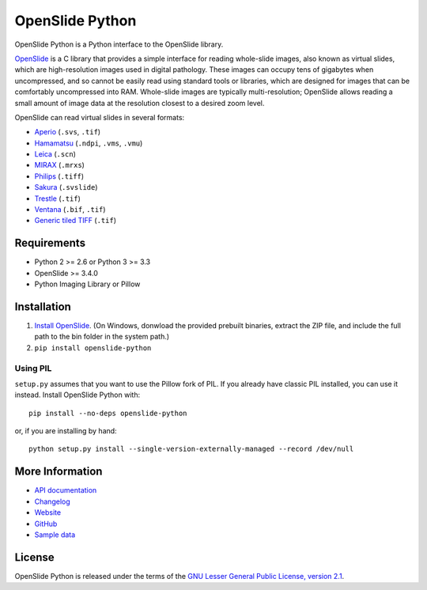 ================
OpenSlide Python
================

OpenSlide Python is a Python interface to the OpenSlide library.

OpenSlide_ is a C library that provides a simple interface for reading
whole-slide images, also known as virtual slides, which are high-resolution
images used in digital pathology.  These images can occupy tens of gigabytes
when uncompressed, and so cannot be easily read using standard tools or
libraries, which are designed for images that can be comfortably
uncompressed into RAM.  Whole-slide images are typically multi-resolution;
OpenSlide allows reading a small amount of image data at the resolution
closest to a desired zoom level.

OpenSlide can read virtual slides in several formats:

* Aperio_ (``.svs``, ``.tif``)
* Hamamatsu_ (``.ndpi``, ``.vms``, ``.vmu``)
* Leica_ (``.scn``)
* MIRAX_ (``.mrxs``)
* Philips_ (``.tiff``)
* Sakura_ (``.svslide``)
* Trestle_ (``.tif``)
* Ventana_ (``.bif``, ``.tif``)
* `Generic tiled TIFF`_ (``.tif``)

.. _OpenSlide: https://openslide.org/
.. _Aperio: https://openslide.org/formats/aperio/
.. _Hamamatsu: https://openslide.org/formats/hamamatsu/
.. _Leica: https://openslide.org/formats/leica/
.. _MIRAX: https://openslide.org/formats/mirax/
.. _Philips: https://openslide.org/formats/philips/
.. _Sakura: https://openslide.org/formats/sakura/
.. _Trestle: https://openslide.org/formats/trestle/
.. _Ventana: https://openslide.org/formats/ventana/
.. _`Generic tiled TIFF`: https://openslide.org/formats/generic-tiff/


Requirements
============

* Python 2 >= 2.6 or Python 3 >= 3.3
* OpenSlide >= 3.4.0
* Python Imaging Library or Pillow


Installation
============

1.  `Install OpenSlide`_.  (On Windows, donwload the provided prebuilt binaries, extract the ZIP file, and include the full path to the bin folder in the system path.)
2.  ``pip install openslide-python``

.. _`Install OpenSlide`: https://openslide.org/download/


Using PIL
---------

``setup.py`` assumes that you want to use the Pillow fork of PIL.  If you
already have classic PIL installed, you can use it instead.  Install
OpenSlide Python with:

::

  pip install --no-deps openslide-python

or, if you are installing by hand:

::

  python setup.py install --single-version-externally-managed --record /dev/null


More Information
================

- `API documentation`_
- Changelog_
- Website_
- GitHub_
- `Sample data`_

.. _`API documentation`: https://openslide.org/api/python/
.. _Changelog: https://raw.github.com/openslide/openslide-python/master/CHANGELOG.txt
.. _Website: https://openslide.org/
.. _GitHub: https://github.com/openslide/openslide-python
.. _`Sample data`: http://openslide.cs.cmu.edu/download/openslide-testdata/


License
=======

OpenSlide Python is released under the terms of the `GNU Lesser General
Public License, version 2.1`_.

.. _`GNU Lesser General Public License, version 2.1`: https://raw.github.com/openslide/openslide-python/master/lgpl-2.1.txt
